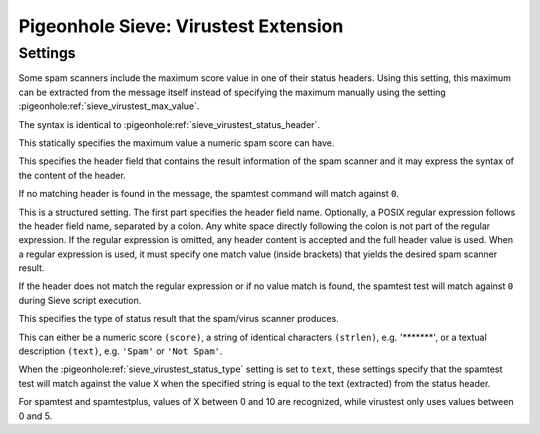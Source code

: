 =====================================
Pigeonhole Sieve: Virustest Extension
=====================================

.. seealso:: :ref:`pigeonhole_extension_spamtest_virustest`

Settings
--------

.. pigeonhole:setting:: sieve_virustest_max_header
   :plugin: yes
   :values: <header-field> [ ":" <regexp> ]

Some spam scanners include the maximum score value in one of their status
headers. Using this setting, this maximum can be extracted from the message
itself instead of specifying the maximum manually using the setting
:pigeonhole:ref:`sieve_virustest_max_value`.

The syntax is identical to :pigeonhole:ref:`sieve_virustest_status_header`.


.. pigeonhole:setting:: sieve_virustest_max_value
   :plugin: yes
   :values: @uint

This statically specifies the maximum value a numeric spam score can have. 


.. pigeonhole:setting:: sieve_virustest_status_header
   :plugin: yes
   :values: <header-field> [ ":" <regexp> ]

This specifies the header field that contains the result information of the
spam scanner and it may express the syntax of the content of the header.

If no matching header is found in the message, the spamtest command will match
against ``0``.

This is a structured setting. The first part specifies the header field name.
Optionally, a POSIX regular expression follows the header field name,
separated by a colon. Any white space directly following the colon is not part
of the regular expression. If the regular expression is omitted, any header
content is accepted and the full header value is used. When a regular
expression is used, it must specify one match value (inside brackets) that
yields the desired spam scanner result.

If the header does not match the regular expression or if no value match is
found, the spamtest test will match against ``0`` during Sieve script
execution.


.. pigeonhole:setting:: sieve_virustest_status_type
   :plugin: yes
   :values: score, strlen, text

This specifies the type of status result that the spam/virus scanner produces.

This can either be a numeric score ``(score)``, a string of identical
characters ``(strlen)``, e.g. `'*******'`, or a textual description
``(text)``, e.g. ``'Spam'`` or ``'Not Spam'``.


.. pigeonhole:setting:: sieve_virustest_text_valueX
   :plugin: yes
   :values: @string

When the :pigeonhole:ref:`sieve_virustest_status_type` setting is set to
``text``, these settings specify that the spamtest test will match against
the value ``X`` when the specified string is equal to the text (extracted)
from the status header.

For spamtest and spamtestplus, values of X between 0 and 10 are recognized,
while virustest only uses values between 0 and 5. 
